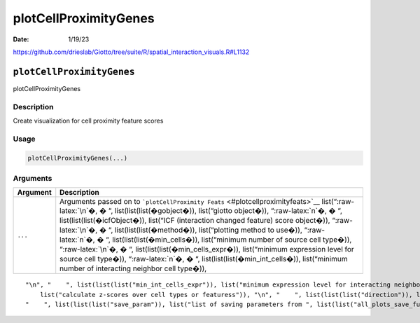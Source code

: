 ======================
plotCellProximityGenes
======================

:Date: 1/19/23

https://github.com/drieslab/Giotto/tree/suite/R/spatial_interaction_visuals.R#L1132


``plotCellProximityGenes``
==========================

plotCellProximityGenes

Description
-----------

Create visualization for cell proximity feature scores

Usage
-----

.. code:: r

   plotCellProximityGenes(...)

Arguments
---------

+-------------------------------+--------------------------------------+
| Argument                      | Description                          |
+===============================+======================================+
| ``...``                       | Arguments passed on to               |
|                               | ```plotCellProximity                 |
|                               | Feats`` <#plotcellproximityfeats>`__ |
|                               | list(“:raw-latex:`\n`�, � “,         |
|                               | list(list(list(�gobject�)),          |
|                               | list(“giotto object�)),              |
|                               | “:raw-latex:`\n`�, � “,              |
|                               | list(list(list(�icfObject�)),        |
|                               | list(“ICF (interaction changed       |
|                               | feature) score object�)),            |
|                               | “:raw-latex:`\n`�, � “,              |
|                               | list(list(list(�method�)),           |
|                               | list(“plotting method to use�)),     |
|                               | “:raw-latex:`\n`�, � “,              |
|                               | list(list(list(�min_cells�)),        |
|                               | list(“minimum number of source cell  |
|                               | type�)), “:raw-latex:`\n`�, � “,     |
|                               | list(list(list(�min_cells_expr�)),   |
|                               | list(“minimum expression level for   |
|                               | source cell type�)),                 |
|                               | “:raw-latex:`\n`�, � “,              |
|                               | list(list(list(�min_int_cells�)),    |
|                               | list(“minimum number of interacting  |
|                               | neighbor cell type�)),               |
+-------------------------------+--------------------------------------+

::

   "\n", "    ", list(list(list("min_int_cells_expr")), list("minimum expression level for interacting neighbor cell type")), "\n", "    ", list(list(list("min_fdr")), list("minimum adjusted p-value")), "\n", "    ", list(list(list("min_spat_diff")), list("minimum absolute spatial expression difference")), "\n", "    ", list(list(list("min_log2_fc")), list("minimum log2 fold-change")), "\n", "    ", list(list(list("min_zscore")), list("minimum z-score change")), "\n", "    ", list(list(list("zscores_column")), 
       list("calculate z-scores over cell types or featuress")), "\n", "    ", list(list(list("direction")), list("differential expression directions to keep")), "\n", "    ", list(list(list("cell_color_code")), list("vector of colors with cell types as names")), "\n", "    ", list(list(list("show_plot")), list("show plots")), "\n", "    ", list(list(list("return_plot")), list("return plotting object")), "\n", "    ", list(list(list("save_plot")), list("directly save the plot [boolean]")), "\n", 
   "    ", list(list(list("save_param")), list("list of saving parameters from ", list(list("all_plots_save_function")))), "\n", "    ", list(list(list("default_save_name")), list("default save name for saving, don't change, change save_name in save_param")), "\n", "  ")
